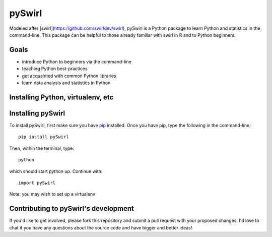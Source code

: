 ===== 
pySwirl
===== 


Modeled after [swirl](https://github.com/swirldev/swirl), pySwirl is a Python package to learn Python and statistics in the command-line. This package can be helpful to those already familiar with swirl in R and to Python beginners. 

Goals
-------- 

* introduce Python to beginners via the command-line
* teaching Python best-practices
* get acquainted with common Python libraries
* learn data analysis and statistics in Python


Installing Python, virtualenv, etc
-------- 

Installing pySwirl
-------- 

To install pySwirl, first make sure you have `pip 
<https://pip.pypa.io/en/latest/installing.htm/>`_ installed. Once you have pip, type the following in the command-line::

	pip install pySwirl

Then, within the terminal, type::

	python

which should start python up. Continue with::

	import pySwirl


Note:  you may wish to set up a virtualenv 

Contributing to pySwirl's development
-------- 

If you'd like to get involved, please fork this repository and submit a pull request with your proposed changes. I'd love to chat if you have any questions about the source code and have bigger and better ideas!

